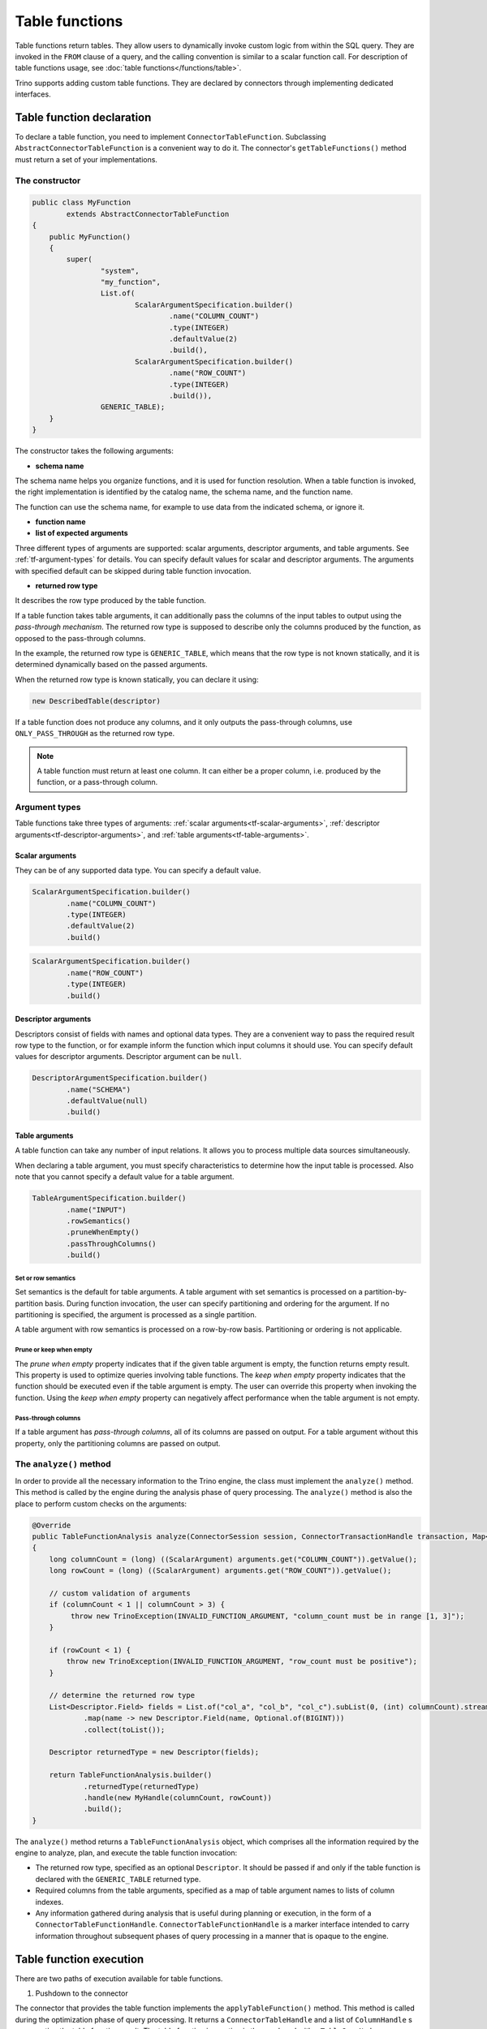 
===============
Table functions
===============

Table functions return tables. They allow users to dynamically invoke custom
logic from within the SQL query. They are invoked in the ``FROM`` clause of a
query, and the calling convention is similar to a scalar function call. For
description of table functions usage, see
:doc:`table functions</functions/table>`.

Trino supports adding custom table functions. They are declared by connectors
through implementing dedicated interfaces.

Table function declaration
--------------------------

To declare a table function, you need to implement ``ConnectorTableFunction``.
Subclassing ``AbstractConnectorTableFunction`` is a convenient way to do it.
The connector's ``getTableFunctions()`` method must return a set of your
implementations.

The constructor
^^^^^^^^^^^^^^^

.. code-block:: java

    public class MyFunction
            extends AbstractConnectorTableFunction
    {
        public MyFunction()
        {
            super(
                    "system",
                    "my_function",
                    List.of(
                            ScalarArgumentSpecification.builder()
                                    .name("COLUMN_COUNT")
                                    .type(INTEGER)
                                    .defaultValue(2)
                                    .build(),
                            ScalarArgumentSpecification.builder()
                                    .name("ROW_COUNT")
                                    .type(INTEGER)
                                    .build()),
                    GENERIC_TABLE);
        }
    }

The constructor takes the following arguments:

- **schema name**

The schema name helps you organize functions, and it is used for function
resolution. When a table function is invoked, the right implementation is
identified by the catalog name, the schema name, and the function name.

The function can use the schema name, for example to use data from the
indicated schema, or ignore it.

- **function name**
- **list of expected arguments**

Three different types of arguments are supported: scalar arguments, descriptor
arguments, and table arguments. See :ref:`tf-argument-types` for details. You can
specify default values for scalar and descriptor arguments. The arguments with
specified default can be skipped during table function invocation.

- **returned row type**

It describes the row type produced by the table function.

If a table function takes table arguments, it can additionally pass the columns
of the input tables to output using the *pass-through mechanism*. The returned
row type is supposed to describe only the columns produced by the function, as
opposed to the pass-through columns.

In the example, the returned row type is ``GENERIC_TABLE``, which means that
the row type is not known statically, and it is determined dynamically based on
the passed arguments.

When the returned row type is known statically, you can declare it using:

.. code-block:: java

    new DescribedTable(descriptor)

If a table function does not produce any columns, and it only outputs the
pass-through columns, use ``ONLY_PASS_THROUGH`` as the returned row type.

.. note::

    A table function must return at least one column. It can either be a proper
    column, i.e. produced by the function, or a pass-through column.

.. _tf-argument-types:

Argument types
^^^^^^^^^^^^^^

Table functions take three types of arguments:
:ref:`scalar arguments<tf-scalar-arguments>`,
:ref:`descriptor arguments<tf-descriptor-arguments>`, and
:ref:`table arguments<tf-table-arguments>`.

.. _tf-scalar-arguments:

Scalar arguments
++++++++++++++++

They can be of any supported data type. You can specify a default value.

.. code-block:: java

    ScalarArgumentSpecification.builder()
            .name("COLUMN_COUNT")
            .type(INTEGER)
            .defaultValue(2)
            .build()

.. code-block:: java

    ScalarArgumentSpecification.builder()
            .name("ROW_COUNT")
            .type(INTEGER)
            .build()

.. _tf-descriptor-arguments:

Descriptor arguments
++++++++++++++++++++

Descriptors consist of fields with names and optional data types. They are a
convenient way to pass the required result row type to the function, or for
example inform the function which input columns it should use. You can specify
default values for descriptor arguments. Descriptor argument can be ``null``.

.. code-block:: java

    DescriptorArgumentSpecification.builder()
            .name("SCHEMA")
            .defaultValue(null)
            .build()

.. _tf-table-arguments:

Table arguments
+++++++++++++++

A table function can take any number of input relations. It allows you to
process multiple data sources simultaneously.

When declaring a table argument, you must specify characteristics to determine
how the input table is processed. Also note that you cannot specify a default
value for a table argument.

.. code-block:: java

    TableArgumentSpecification.builder()
            .name("INPUT")
            .rowSemantics()
            .pruneWhenEmpty()
            .passThroughColumns()
            .build()

.. _tf-set-or-row-semantics:

Set or row semantics
====================

Set semantics is the default for table arguments. A table argument with set
semantics is processed on a partition-by-partition basis. During function
invocation, the user can specify partitioning and ordering for the argument. If
no partitioning is specified, the argument is processed as a single partition.

A table argument with row semantics is processed on a row-by-row basis.
Partitioning or ordering is not applicable.

Prune or keep when empty
========================

The *prune when empty* property indicates that if the given table argument is
empty, the function returns empty result. This property is used to optimize
queries involving table functions. The *keep when empty* property indicates
that the function should be executed even if the table argument is empty. The
user can override this property when invoking the function. Using the *keep
when empty* property can negatively affect performance when the table argument
is not empty.

Pass-through columns
====================

If a table argument has *pass-through columns*, all of its columns are passed
on output. For a table argument without this property, only the partitioning
columns are passed on output.

The ``analyze()`` method
^^^^^^^^^^^^^^^^^^^^^^^^

In order to provide all the necessary information to the Trino engine, the
class must implement the ``analyze()`` method. This method is called by the
engine during the analysis phase of query processing. The ``analyze()`` method
is also the place to perform custom checks on the arguments:

.. code-block:: java

    @Override
    public TableFunctionAnalysis analyze(ConnectorSession session, ConnectorTransactionHandle transaction, Map<String, Argument> arguments)
    {
        long columnCount = (long) ((ScalarArgument) arguments.get("COLUMN_COUNT")).getValue();
        long rowCount = (long) ((ScalarArgument) arguments.get("ROW_COUNT")).getValue();

        // custom validation of arguments
        if (columnCount < 1 || columnCount > 3) {
             throw new TrinoException(INVALID_FUNCTION_ARGUMENT, "column_count must be in range [1, 3]");
        }

        if (rowCount < 1) {
            throw new TrinoException(INVALID_FUNCTION_ARGUMENT, "row_count must be positive");
        }

        // determine the returned row type
        List<Descriptor.Field> fields = List.of("col_a", "col_b", "col_c").subList(0, (int) columnCount).stream()
                .map(name -> new Descriptor.Field(name, Optional.of(BIGINT)))
                .collect(toList());

        Descriptor returnedType = new Descriptor(fields);

        return TableFunctionAnalysis.builder()
                .returnedType(returnedType)
                .handle(new MyHandle(columnCount, rowCount))
                .build();
    }

The ``analyze()`` method returns a ``TableFunctionAnalysis`` object, which
comprises all the information required by the engine to analyze, plan, and
execute the table function invocation:

- The returned row type, specified as an optional ``Descriptor``. It should be
  passed if and only if the table function is declared with the
  ``GENERIC_TABLE`` returned type.
- Required columns from the table arguments, specified as a map of table
  argument names to lists of column indexes.
- Any information gathered during analysis that is useful during planning or
  execution, in the form of a ``ConnectorTableFunctionHandle``.
  ``ConnectorTableFunctionHandle`` is a marker interface intended to carry
  information throughout subsequent phases of query processing in a manner that
  is opaque to the engine.

Table function execution
------------------------

There are two paths of execution available for table functions.

1. Pushdown to the connector

The connector that provides the table function implements the
``applyTableFunction()`` method. This method is called during the optimization
phase of query processing. It returns a ``ConnectorTableHandle`` and a list of
``ColumnHandle`` s representing the table function result. The table function
invocation is then replaced with a ``TableScanNode``.

This execution path is convenient for table functions whose results are easy to
represent as a ``ConnectorTableHandle``, for example query pass-through. It
only supports scalar and descriptor arguments.

2. Execution by operator

Trino has a dedicated operator for table functions. It can handle table
functions with any number of table arguments as well as scalar and descriptor
arguments. To use this execution path, you provide an implementation of a
processor.

If your table function has one or more table arguments, you must implement
``TableFunctionDataProcessor``. It processes pages of input data.

If your table function is a source operator (it does not have table arguments),
you must implement ``TableFunctionSplitProcessor``. It processes splits. The
connector that provides the function must provide a ``ConnectorSplitSource``
for the function. With splits, the task can be divided so that each split
represents a subtask.

Access control
--------------

The access control for table functions can be provided both on system and
connector level. It is based on the fully qualified table function name,
which consists of the catalog name, the schema name, and the function name,
in the syntax of ``catalog.schema.function``.
